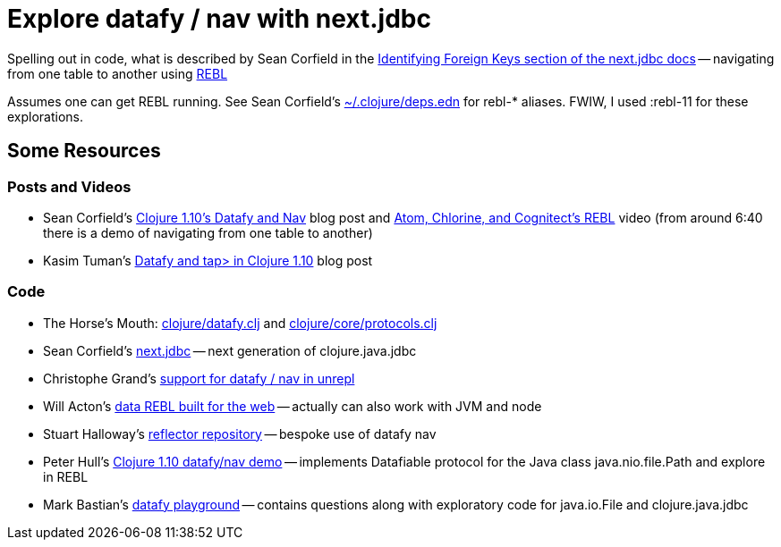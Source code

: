 = Explore datafy / nav with next.jdbc

Spelling out in code, what is described by Sean Corfield in the https://github.com/seancorfield/next-jdbc/blob/master/doc/datafy-nav-and-schema.md#user-content-identifying-foreign-keys[Identifying Foreign Keys section of the next.jdbc docs] -- navigating from one table to another using https://github.com/cognitect-labs/REBL-distro[REBL]

Assumes one can get REBL running.  See Sean Corfield's https://github.com/seancorfield/dot-clojure[~/.clojure/deps.edn] for rebl-* aliases.  FWIW, I used :rebl-11 for these explorations.

== Some Resources

=== Posts and Videos

* Sean Corfield's https://corfield.org/blog/2018/12/03/datafy-nav/[Clojure 1.10's Datafy and Nav] blog post and https://www.youtube.com/watch?v=ZhzMoEz4j1k[Atom, Chlorine, and Cognitect's REBL] video (from around 6:40 there is a demo of navigating from one table to another)
* Kasim Tuman's https://www.birkey.co/2018-10-26-datafy-and-tap%3E-in-clojure-1.10.html[Datafy and tap> in Clojure 1.10] blog post

=== Code

* The Horse's Mouth: https://github.com/clojure/clojure/blob/master/src/clj/clojure/datafy.clj[clojure/datafy.clj] and https://github.com/clojure/clojure/blob/master/src/clj/clojure/core/protocols.clj[clojure/core/protocols.clj]
* Sean Corfield's https://github.com/seancorfield/next-jdbc[next.jdbc] -- next generation of clojure.java.jdbc
* Christophe Grand's https://github.com/Unrepl/unrepl/commit/ea92a94bbcc7355a8db1671f385026cbe98d3342[support for datafy / nav in unrepl]
* Will Acton's https://github.com/Lokeh/punk[data REBL built for the web] -- actually can also work with JVM and node
* Stuart Halloway's https://github.com/stuarthalloway/reflector[reflector repository] -- bespoke use of datafy nav
* Peter Hull's https://github.com/pedro-w/nav-demo[Clojure 1.10 datafy/nav demo] -- implements Datafiable protocol for the Java class java.nio.file.Path and explore in REBL
* Mark Bastian's https://github.com/markbastian/datafy-playground/[datafy playground] -- contains questions along with exploratory code for java.io.File and clojure.java.jdbc

